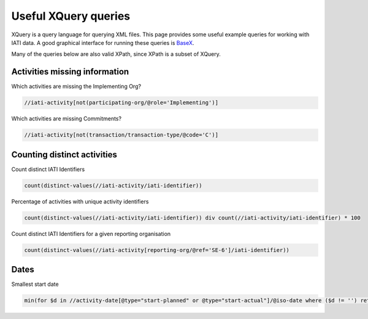 .. _xquery:

Useful XQuery queries
=====================

XQuery is a query language for querying XML files. This page provides some useful example queries for working with IATI data. A good graphical interface for running these queries is `BaseX <http://basex.org/>`_.

Many of the queries below are also valid XPath, since XPath is a subset of XQuery.

Activities missing information
^^^^^^^^^^^^^^^^^^^^^^^^^^^^^^

Which activities are missing the Implementing Org?

.. code-block:: xquery

     //iati-activity[not(participating-org/@role='Implementing')]

Which activities are missing Commitments?

.. code-block:: xquery

     //iati-activity[not(transaction/transaction-type/@code='C')]

Counting distinct activities
^^^^^^^^^^^^^^^^^^^^^^^^^^^^

Count distinct IATI Identifiers

.. code-block:: xquery

    count(distinct-values(//iati-activity/iati-identifier))

Percentage of activities with unique activity identifiers

.. code-block:: xquery

    count(distinct-values(//iati-activity/iati-identifier)) div count(//iati-activity/iati-identifier) * 100

Count distinct IATI Identifiers for a given reporting organisation

.. code-block:: xquery

    count(distinct-values(//iati-activity[reporting-org/@ref='SE-6']/iati-identifier))

Dates
^^^^^

Smallest start date

.. code-block:: xquery

   min(for $d in //activity-date[@type="start-planned" or @type="start-actual"]/@iso-date where ($d != '') return xs:date($d))

